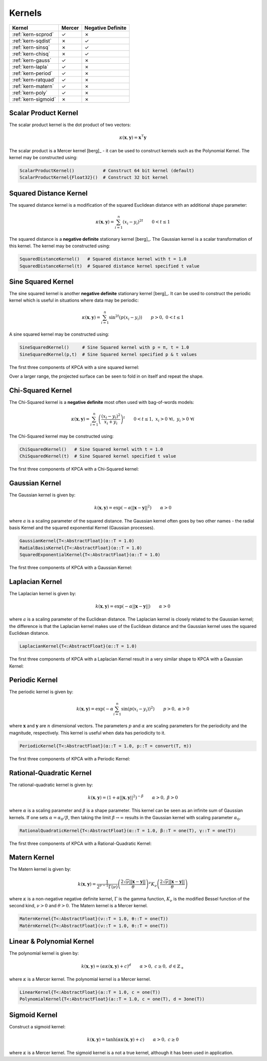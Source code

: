 -------
Kernels
-------

+---------------------+--------+-------------------+
| Kernel              | Mercer | Negative Definite |
+=====================+========+===================+
| :ref:`kern-scprod`  | ✓      | ✗                 |
+---------------------+--------+-------------------+
| :ref:`kern-sqdist`  | ✗      | ✓                 |
+---------------------+--------+-------------------+
| :ref:`kern-sinsq`   | ✗      | ✓                 |
+---------------------+--------+-------------------+
| :ref:`kern-chisq`   | ✗      | ✓                 |
+---------------------+--------+-------------------+
| :ref:`kern-gauss`   | ✓      | ✗                 |
+---------------------+--------+-------------------+
| :ref:`kern-lapla`   | ✓      | ✗                 |
+---------------------+--------+-------------------+
| :ref:`kern-period`  | ✓      | ✗                 |
+---------------------+--------+-------------------+
| :ref:`kern-ratquad` | ✓      | ✗                 |
+---------------------+--------+-------------------+
| :ref:`kern-matern`  | ✓      | ✗                 |
+---------------------+--------+-------------------+
| :ref:`kern-poly`    | ✓      | ✗                 |
+---------------------+--------+-------------------+
| :ref:`kern-sigmoid` | ✗      | ✗                 |
+---------------------+--------+-------------------+

.. _kern-scprod:

Scalar Product Kernel
.....................

The scalar product kernel is the dot product of two vectors:

.. math::
    
    \kappa(\mathbf{x},\mathbf{y}) = \mathbf{x}^{\intercal} \mathbf{y}

The scalar product is a Mercer kernel [berg]_ - it can be used to construct 
kernels such as the Polynomial Kernel. The kernel may be constructed using:

.. code-block:: julia

    ScalarProductKernel()           # Construct 64 bit kernel (default)
    ScalarProductKernel{Float32}()  # Construct 32 bit kernel


.. _kern-sqdist:

Squared Distance Kernel
.......................

The squared distance kernel is a modification of the squared Euclidean distance
with an additional shape parameter:

.. math::
    
    \kappa(\mathbf{x},\mathbf{y}) = \sum_{i=1}^n (x_i - y_i)^{2t} \qquad 0 < t \leq 1

The squared distance is a **negative definite** stationary kernel [berg]_. The 
Gaussian kernel is a scalar transformation of this kernel. The kernel may be
constructed using:

.. code-block:: julia

    SquaredDistanceKernel()   # Squared distance kernel with t = 1.0
    SquaredDistanceKernel(t)  # Squared distance kernel specified t value


.. _kern-sinsq:

Sine Squared Kernel
...................
    
The sine squared kernel is another **negative definite** stationary kernel
[berg]_. It can be used to construct the periodic kernel which is useful in
situations where data may be periodic:

.. math::
    
    \kappa(\mathbf{x},\mathbf{y}) = \sum_{i=1}^n \sin^{2t}(p(x_i - y_i)) \qquad p >0, \;0 < t \leq 1

A sine squared kernel may be constructed using:

.. code-block:: julia

    SineSquaredKernel()     # Sine Squared kernel with p = π, t = 1.0
    SineSquaredKernel(p,t)  # Sine Squared kernel specified p & t values

The first three components of KPCA with a sine squared kernel:

.. image:: images/kernels/sine-squared_kernel.png
    :alt: The first three components of KPCA with a sine-squared kernel.

Over a larger range, the projected surface can be seen to fold in on itself and
repeat the shape.


.. _kern-chisq:

Chi-Squared Kernel
..................

The Chi-Squared kernel is a **negative definite** most often used with 
bag-of-words models:

.. math::
    
    \kappa(\mathbf{x},\mathbf{y}) = \sum_{i=1}^n \left(\frac{(x_i - y_i)^2}{x_i + y_i}\right)^t \qquad 0 < t \leq 1, \; x_i > 0 \; \forall i, \; y_i > 0 \; \forall i

The Chi-Squared kernel may be constructed using:

.. code-block:: julia

    ChiSquaredKernel()   # Sine Squared kernel with t = 1.0
    ChiSquaredKernel(t)  # Sine Squared kernel specified t value

The first three components of KPCA with a Chi-Squared kernel:

.. image:: images/kernels/chi-squared_kernel.png
    :alt: The first three components of KPCA with a chi-squared kernel.

    
.. _kern-gauss:

Gaussian Kernel
...............

The Gaussian kernel is given by:

.. math::

    k(\mathbf{x},\mathbf{y}) = \exp\left(-\alpha ||\mathbf{x} - \mathbf{y}||^2\right) \qquad \alpha > 0

where :math:`a` is a scaling parameter of the squared distance. The Gaussian
kernel often goes by two other names - the radial basis Kernel and the squared
exponential Kernel (Gaussian processes).

.. code-block:: julia

    GaussianKernel{T<:AbstractFloat}(α::T = 1.0)
    RadialBasisKernel{T<:AbstractFloat}(α::T = 1.0)
    SquaredExponentialKernel{T<:AbstractFloat}(α::T = 1.0)

The first three components of KPCA with a Gaussian Kernel:

.. image:: images/kernels/gaussian_kernel.png
    :alt: The first three components of KPCA with a Gaussian Kernel.

.. _kern-lapla:

Laplacian Kernel
................

The Laplacian kernel is given by:

.. math::

    k(\mathbf{x},\mathbf{y}) = \exp\left(-\alpha ||\mathbf{x} - \mathbf{y}||\right) \qquad \alpha > 0

where :math:`a` is a scaling parameter of the Euclidean distance. The Laplacian
kernel is closely related to the Gaussian kernel; the difference is that the
Laplacian kernel makes use of the Euclidean distance and the Gaussian kernel
uses the squared Euclidean distance.

.. code-block:: julia

    LaplacianKernel{T<:AbstractFloat}(α::T = 1.0)

The first three components of KPCA with a Laplacian Kernel result in a very
similar shape to KPCA with a Gaussian Kernel:

.. image:: images/kernels/laplacian_kernel.png
    :alt: The first three components of KPCA with a Laplacian Kernel.

.. _kern-period:

Periodic Kernel
...............

The periodic kernel is given by:

.. math::

    k(\mathbf{x},\mathbf{y}) = \exp\left(-\alpha \sum_{i=1}^n \sin(p(x_i - y_i))^2\right) \qquad p >0, \; \alpha > 0

where :math:`\mathbf{x}` and :math:`\mathbf{y}` are :math:`n` dimensional 
vectors. The parameters :math:`p` and :math:`\alpha` are scaling parameters for
the periodicity and the magnitude, respectively. This kernel is useful when data
has periodicity to it.

.. code-block:: julia

    PeriodicKernel{T<:AbstractFloat}(α::T = 1.0, p::T = convert(T, π))

The first three components of KPCA with a Periodic Kernel:

.. image:: images/kernels/periodic_kernel.png
    :alt: The first three components of KPCA with a Periodic Kernel.


.. _kern-ratquad:

Rational-Quadratic Kernel
.........................

.. function:: RationalQuadraticKernel{T}(α::T = 1.0, β::T = one(T), γ::T = one(T))

The rational-quadratic kernel is given by:

.. math::

    k(\mathbf{x},\mathbf{y}) = \left(1 +\alpha ||\mathbf{x},\mathbf{y}||^2\right)^{-\beta} \qquad \alpha > 0, \; \beta > 0

where :math:`\alpha` is a scaling parameter and :math:`\beta` is a shape
parameter. This kernel can be seen as an infinite sum of Gaussian kernels. If
one sets :math:`\alpha = \alpha_0 / \beta`, then taking the limit :math:`\beta
\rightarrow \infty` results in the Gaussian kernel with scaling parameter
:math:`\alpha_0`. 

.. code-block:: julia

    RationalQuadraticKernel{T<:AbstractFloat}(α::T = 1.0, β::T = one(T), γ::T = one(T))

The first three components of KPCA with a Rational-Quadratic Kernel:

.. image:: images/kernels/rational-quadratic_kernel.png
    :alt: The first three components of KPCA with a Rational-Quadratic Kernel.
    
.. _kern-matern:

Matern Kernel
.............

The Matern kernel is given by:

.. math::

    k(\mathbf{x},\mathbf{y}) = \frac{1}{2^{\nu-1}\Gamma(\nu)} \left(\frac{2\sqrt{\nu}||\mathbf{x}-\mathbf{y}||}{\theta}\right)^{\nu} K_{\nu}\left(\frac{2\sqrt{\nu}||\mathbf{x}-\mathbf{y}||}{\theta}\right)

where :math:`\kappa` is a non-negative negative definite kernel, :math:`\Gamma` is the gamma
function, :math:`K_{\nu}` is the modified Bessel function of the second kind, :math:`\nu > 0`
and :math:`\theta > 0`. The Matern kernel is a Mercer kernel. 

.. code-block:: julia

    MaternKernel{T<:AbstractFloat}(ν::T = 1.0, θ::T = one(T))
    MatérnKernel{T<:AbstractFloat}(ν::T = 1.0, θ::T = one(T))

.. _kern-poly:

Linear & Polynomial Kernel
..........................

The polynomial kernel is given by:

.. math::

    k(\mathbf{x},\mathbf{y}) = (\alpha\kappa(\mathbf{x},\mathbf{y}) + c)^d \qquad \alpha > 0, \; c \geq 0, \; d \in \mathbb{Z}_{+}

where :math:`\kappa` is a Mercer kernel. The polynomial kernel is a Mercer kernel.

.. code-block:: julia

    LinearKernel{T<:AbstractFloat}(a::T = 1.0, c = one(T))
    PolynomialKernel{T<:AbstractFloat}(a::T = 1.0, c = one(T), d = 3one(T))


.. _kern-sigmoid:

Sigmoid Kernel
..............

Construct a sigmoid kernel:

.. math::

    k(\mathbf{x},\mathbf{y}) = \tanh(\alpha\kappa(\mathbf{x},\mathbf{y}) + c) \qquad \alpha > 0, \; c \geq 0

where :math:`\kappa` is a Mercer kernel. The sigmoid kernel is a not a true kernel, although
it has been used in application.
